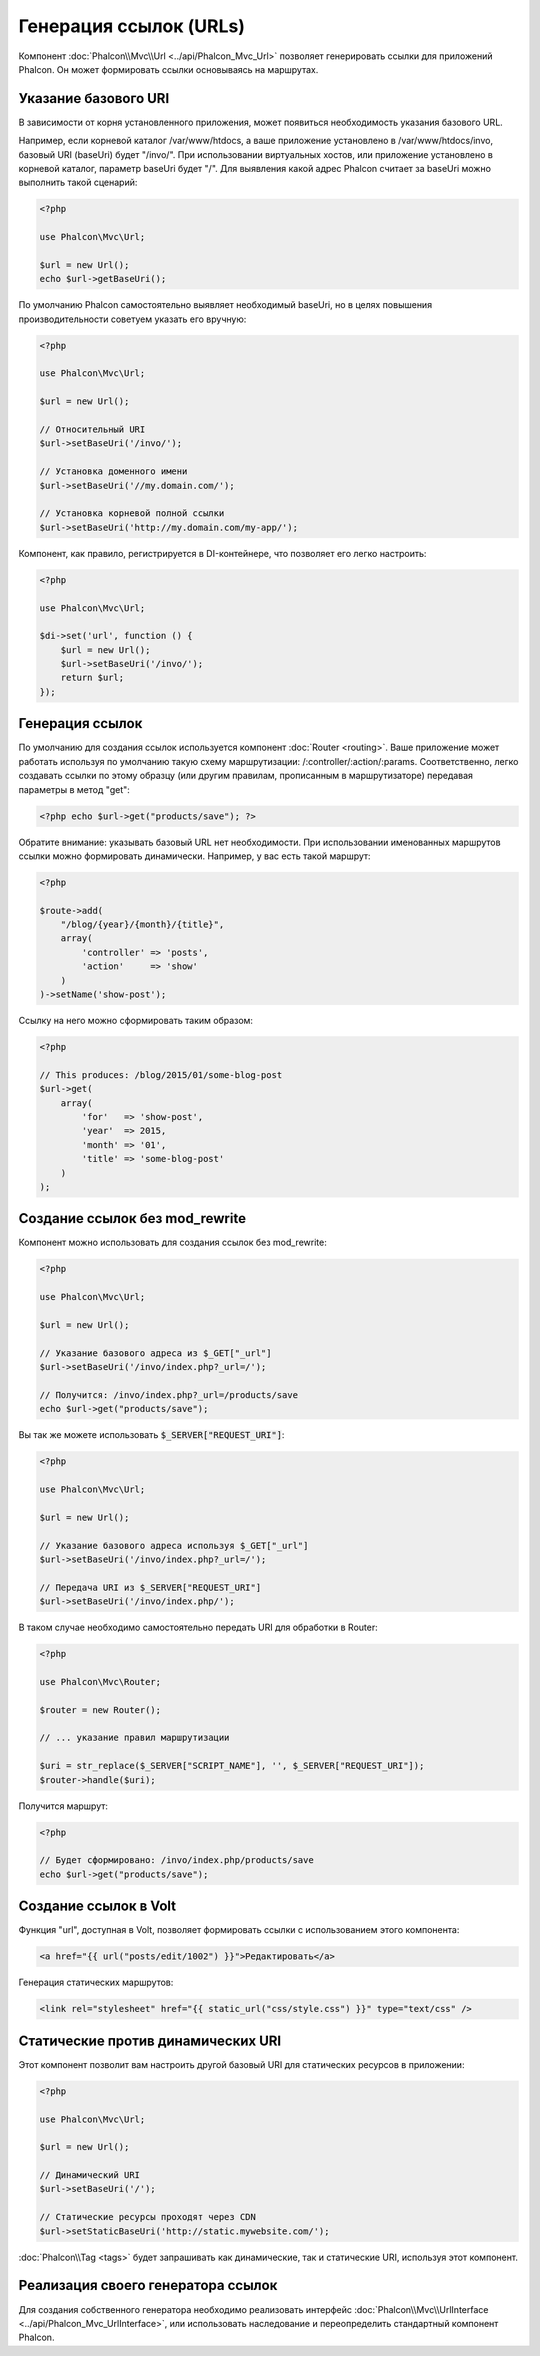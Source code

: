 Генерация ссылок (URLs)
=======================

Компонент :doc:`Phalcon\\Mvc\\Url <../api/Phalcon_Mvc_Url>` позволяет генерировать ссылки для приложений Phalcon. Он может формировать ссылки
основываясь на маршрутах.

Указание базового URI
---------------------
В зависимости от корня установленного приложения, может появиться необходимость указания базового URL.

Например, если корневой каталог /var/www/htdocs, а ваше приложение установлено в /var/www/htdocs/invo, базовый URI (baseUri) будет  "/invo/".
При использовании виртуальных хостов, или приложение установлено в корневой каталог, параметр baseUri будет "/".
Для выявления какой адрес Phalcon считает за baseUri можно выполнить такой сценарий:

.. code-block:: php

    <?php

    use Phalcon\Mvc\Url;

    $url = new Url();
    echo $url->getBaseUri();

По умолчанию Phalcon самостоятельно выявляет необходимый baseUri, но в целях повышения производительности советуем указать его вручную:

.. code-block:: php

    <?php

    use Phalcon\Mvc\Url;

    $url = new Url();

    // Относительный URI
    $url->setBaseUri('/invo/');

    // Установка доменного имени
    $url->setBaseUri('//my.domain.com/');

    // Установка корневой полной ссылки
    $url->setBaseUri('http://my.domain.com/my-app/');

Компонент, как правило, регистрируется в DI-контейнере, что позволяет его легко настроить:

.. code-block:: php

    <?php

    use Phalcon\Mvc\Url;

    $di->set('url', function () {
        $url = new Url();
        $url->setBaseUri('/invo/');
        return $url;
    });

Генерация ссылок
----------------
По умолчанию для создания ссылок используется компонент :doc:`Router <routing>`. Ваше приложение может работать используя по умолчанию
такую схему маршрутизации: /:controller/:action/:params. Соответственно, легко создавать ссылки по этому образцу (или другим правилам,
прописанным в маршрутизаторе) передавая параметры в метод "get":

.. code-block:: php

    <?php echo $url->get("products/save"); ?>

Обратите внимание: указывать базовый URL нет необходимости. При использовании именованных маршрутов ссылки можно формировать динамически.
Например, у вас есть такой маршрут:

.. code-block:: php

    <?php

    $route->add(
        "/blog/{year}/{month}/{title}",
        array(
            'controller' => 'posts',
            'action'     => 'show'
        )
    )->setName('show-post');

Ссылку на него можно сформировать таким образом:

.. code-block:: php

    <?php

    // This produces: /blog/2015/01/some-blog-post
    $url->get(
        array(
            'for'   => 'show-post',
            'year'  => 2015,
            'month' => '01',
            'title' => 'some-blog-post'
        )
    );

Создание ссылок без mod_rewrite
-------------------------------
Компонент можно использовать для создания ссылок без mod_rewrite:

.. code-block:: php

    <?php

    use Phalcon\Mvc\Url;

    $url = new Url();

    // Указание базового адреса из $_GET["_url"]
    $url->setBaseUri('/invo/index.php?_url=/');

    // Получится: /invo/index.php?_url=/products/save
    echo $url->get("products/save");

Вы так же можете использовать :code:`$_SERVER["REQUEST_URI"]`:

.. code-block:: php

    <?php

    use Phalcon\Mvc\Url;

    $url = new Url();

    // Указание базового адреса используя $_GET["_url"]
    $url->setBaseUri('/invo/index.php?_url=/');

    // Передача URI из $_SERVER["REQUEST_URI"]
    $url->setBaseUri('/invo/index.php/');

В таком случае необходимо самостоятельно передать URI для обработки в Router:

.. code-block:: php

    <?php

    use Phalcon\Mvc\Router;

    $router = new Router();

    // ... указание правил маршрутизации

    $uri = str_replace($_SERVER["SCRIPT_NAME"], '', $_SERVER["REQUEST_URI"]);
    $router->handle($uri);

Получится маршрут:

.. code-block:: php

    <?php

    // Будет сформировано: /invo/index.php/products/save
    echo $url->get("products/save");

Создание ссылок в Volt
----------------------
Функция "url", доступная в Volt, позволяет формировать ссылки с использованием этого компонента:

.. code-block:: html+jinja

    <a href="{{ url("posts/edit/1002") }}">Редактировать</a>

Генерация статических маршрутов:

.. code-block:: html+jinja

    <link rel="stylesheet" href="{{ static_url("css/style.css") }}" type="text/css" />

Статические против динамических URI
-----------------------------------
Этот компонент позволит вам настроить другой базовый URI для статических ресурсов в приложении:

.. code-block:: php

    <?php

    use Phalcon\Mvc\Url;

    $url = new Url();

    // Динамический URI
    $url->setBaseUri('/');

    // Статические ресурсы проходят через CDN
    $url->setStaticBaseUri('http://static.mywebsite.com/');

:doc:`Phalcon\\Tag <tags>` будет запрашивать как динамические, так и статические URI, используя этот компонент.

Реализация своего генератора ссылок
-----------------------------------
Для создания собственного генератора необходимо реализовать интерфейс  :doc:`Phalcon\\Mvc\\UrlInterface <../api/Phalcon_Mvc_UrlInterface>`, или использовать наследование и переопределить
стандартный компонент Phalcon.
